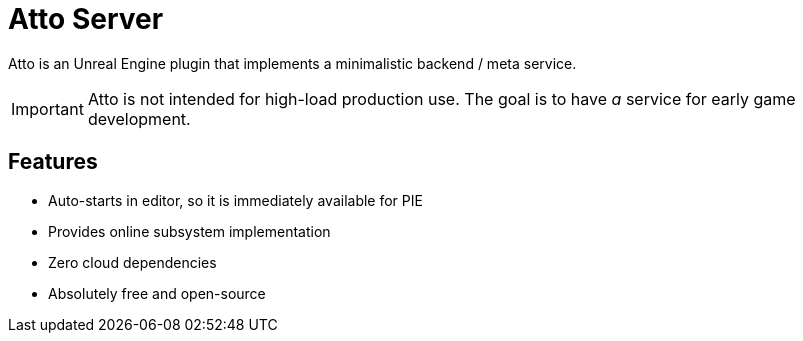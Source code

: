 = Atto Server
:source-highlighter: rouge
:icons: font

Atto is an Unreal Engine plugin that implements a minimalistic backend / meta service.

IMPORTANT: Atto is not intended for high-load production use.
The goal is to have _a_ service for early game development.

== Features

* Auto-starts in editor, so it is immediately available for PIE
* Provides online subsystem implementation
* Zero cloud dependencies
* Absolutely free and open-source
